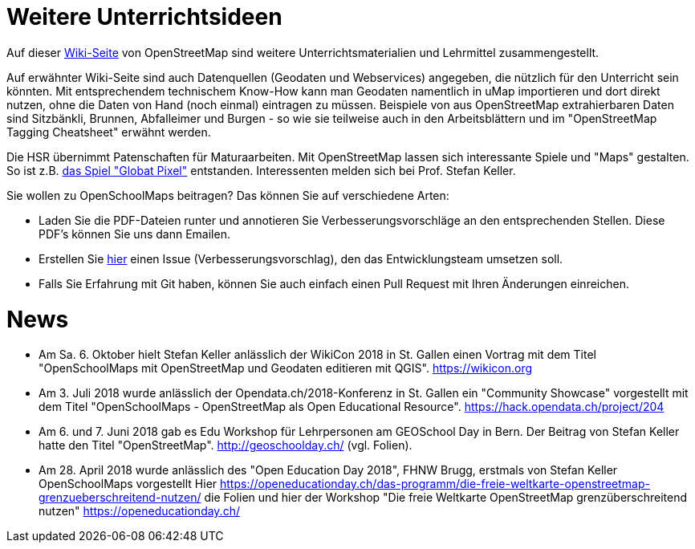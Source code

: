 = Weitere Unterrichtsideen

:date: 2018-07-11
:category: OpenSchoolMaps
:tags: Unterricht, Ideen, PDF
:slug: weitere-unterrichtsideen
Auf dieser https://wiki.openstreetmap.org/wiki/DE:Switzerland/Lehrmittel[Wiki-Seite] von OpenStreetMap sind weitere Unterrichtsmaterialien und Lehrmittel zusammengestellt.

Auf erwähnter Wiki-Seite sind auch Datenquellen (Geodaten und Webservices) angegeben, die nützlich für den Unterricht sein könnten. Mit entsprechendem technischem Know-How kann man Geodaten namentlich in uMap importieren und dort direkt nutzen, ohne die Daten von Hand (noch einmal) eintragen zu müssen. Beispiele von aus OpenStreetMap extrahierbaren Daten sind Sitzbänkli, Brunnen, Abfalleimer und Burgen - so wie sie teilweise auch in den Arbeitsblättern und im "OpenStreetMap Tagging Cheatsheet" erwähnt werden.

Die HSR übernimmt Patenschaften für Maturaarbeiten. Mit OpenStreetMap lassen sich interessante Spiele und "Maps" gestalten. So ist z.B. https://kastgames.com/?page=Globat%20Pixels&pageid=12[das Spiel  "Globat Pixel"] entstanden. Interessenten melden sich bei Prof. Stefan Keller.

Sie wollen zu OpenSchoolMaps beitragen? Das können Sie auf verschiedene Arten:

- Laden Sie die PDF-Dateien runter und annotieren Sie Verbesserungsvorschläge an den entsprechenden Stellen. Diese PDF's können Sie uns dann Emailen.
- Erstellen Sie https://gitlab.com/openschoolmaps/OpenSchoolMaps.ch/issues[hier] einen Issue (Verbesserungsvorschlag), den das Entwicklungsteam umsetzen soll.
- Falls Sie Erfahrung mit Git haben, können Sie auch einfach einen Pull Request mit Ihren Änderungen einreichen. 

= News

- Am Sa. 6. Oktober hielt Stefan Keller anlässlich der WikiCon 2018 in St. Gallen einen Vortrag mit dem Titel "OpenSchoolMaps mit OpenStreetMap und Geodaten editieren mit QGIS". https://wikicon.org
- Am 3. Juli 2018 wurde anlässlich der Opendata.ch/2018-Konferenz in St. Gallen ein "Community Showcase" vorgestellt mit dem Titel "OpenSchoolMaps - OpenStreetMap als Open Educational Resource". https://hack.opendata.ch/project/204
- Am 6. und 7. Juni 2018 gab es Edu Workshop für Lehrpersonen am GEOSchool Day in Bern. Der Beitrag von Stefan Keller hatte den Titel "OpenStreetMap". http://geoschoolday.ch/ (vgl. Folien).
- Am 28. April 2018 wurde anlässlich des "Open Education Day 2018", FHNW Brugg, erstmals von Stefan Keller OpenSchoolMaps vorgestellt Hier https://openeducationday.ch/das-programm/die-freie-weltkarte-openstreetmap-grenzueberschreitend-nutzen/ die Folien und hier der Workshop "Die freie Weltkarte OpenStreetMap grenzüberschreitend nutzen" https://openeducationday.ch/
